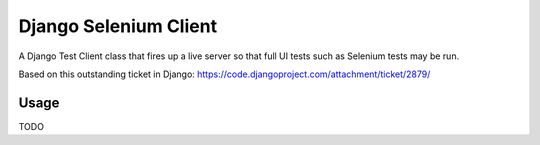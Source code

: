 Django Selenium Client
======================

A Django Test Client class that fires up a live server so that
full UI tests such as Selenium tests may be run.

Based on this outstanding ticket in Django: https://code.djangoproject.com/attachment/ticket/2879/

Usage
-----

TODO
